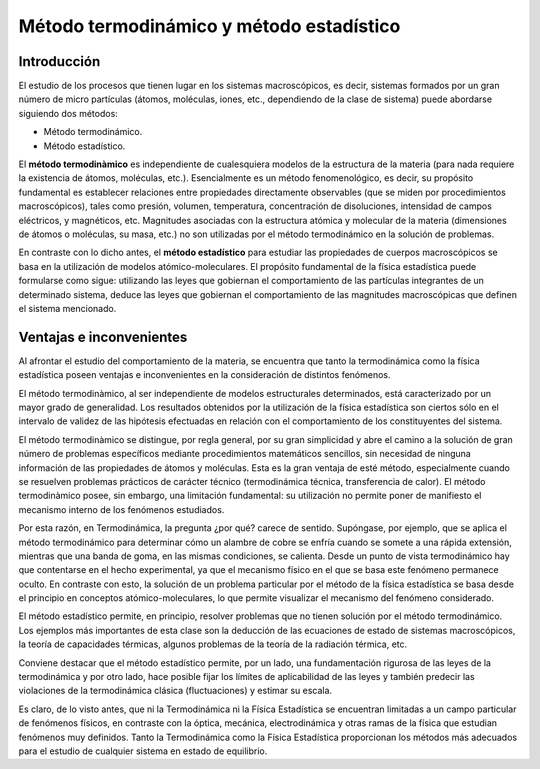 Método termodinámico y método estadístico
=========================================

Introducción
------------

El estudio de los procesos que tienen lugar en los sistemas macroscópicos, es decir, sistemas formados por un gran número de micro partículas (átomos, moléculas, iones, etc., dependiendo de la clase de sistema) puede abordarse siguiendo dos métodos:

- Método termodinámico.
- Método estadístico.

El **método termodinàmico** es independiente de cualesquiera modelos de la estructura de la materia (para nada requiere la existencia de átomos, moléculas, etc.). Esencialmente es un método fenomenológico, es decir, su propósito fundamental es establecer relaciones entre propiedades directamente observables (que se miden por procedimientos macroscópicos), tales como presión, volumen, temperatura, concentración de disoluciones, intensidad de campos eléctricos, y magnéticos, etc. Magnitudes asociadas con la estructura atómica y molecular de la materia (dimensiones de átomos o moléculas, su masa, etc.) no son utilizadas por el método termodinámico en la solución de problemas.

En contraste con lo dicho antes, el **método estadístico** para estudiar las propiedades de cuerpos macroscópicos se basa en la utilización de modelos atómico-moleculares. El propósito fundamental de la física estadística puede formularse como sigue: utilizando las leyes que gobiernan el comportamiento de las partículas integrantes de un determinado sistema, deduce las leyes que gobiernan el comportamiento de las magnitudes macroscópicas que definen el sistema mencionado.

Ventajas e inconvenientes
-------------------------

Al afrontar el estudio del comportamiento de la materia, se encuentra que tanto la termodinámica como la física estadística poseen ventajas e inconvenientes en la consideración de distintos fenómenos.

El método termodinàmico, al ser independiente de modelos estructurales determinados, está caracterizado por un mayor grado de generalidad. Los resultados obtenidos por la utilización de la física estadística son ciertos sólo en el intervalo de validez de las hipótesis efectuadas en relación con el comportamiento de los constituyentes del sistema.

El método termodinàmico se distingue, por regla general, por su gran simplicidad y abre el camino a la solución de gran número de problemas específicos mediante procedimientos matemáticos sencillos, sin necesidad de ninguna información de las propiedades de átomos y moléculas. Esta es la gran ventaja de esté método, especialmente cuando se resuelven problemas prácticos de carácter técnico (termodinámica técnica, transferencia de calor).
El método termodinàmico posee, sin embargo, una limitación fundamental: su utilización no permite poner de manifiesto el mecanismo interno de los fenómenos estudiados.

Por esta razón, en Termodinámica, la pregunta ¿por qué? carece de sentido. Supóngase, por ejemplo, que se aplica el método termodinámico para determinar cómo un alambre de cobre se enfría cuando se somete a una rápida extensión, mientras que una banda de goma, en las mismas condiciones, se calienta. Desde un punto de vista termodinámico hay que contentarse en el hecho experimental, ya que el mecanismo físico en el que se basa este fenómeno permanece oculto. En contraste con esto, la solución de un problema particular por el método de la física estadística se basa desde el principio en conceptos atómico-moleculares, lo que permite visualizar el mecanismo del fenómeno considerado.

El método estadístico permite, en principio, resolver problemas que no tienen solución por el método termodinámico. Los ejemplos más importantes de esta clase son la deducción de las ecuaciones de estado de sistemas macroscópicos, la teoría de capacidades térmicas, algunos problemas de la teoría de la radiación térmica, etc.

Conviene destacar que el método estadístico permite, por un lado, una fundamentación rigurosa de las leyes de la termodinámica y por otro lado, hace posible fijar los límites de aplicabilidad de las leyes y también predecir las violaciones de la termodinámica clásica (fluctuaciones) y estimar su escala.

Es claro, de lo visto antes, que ni la Termodinámica ni la Física Estadística se encuentran limitadas a un campo particular de fenómenos físicos, en contraste con la óptica, mecánica, electrodinámica y otras ramas de la física que estudian fenómenos muy definidos. Tanto la Termodinámica como la Física Estadística proporcionan los métodos más adecuados para el estudio de cualquier sistema en estado de equilibrio.

